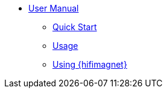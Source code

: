 ** xref:index.adoc#user_manual[User Manual]
*** xref:index.adoc#quickstart[Quick Start]
*** xref:index.adoc#usage[Usage]
*** xref:index.adoc#usage_hifimagnet[Using {hifimagnet}]

